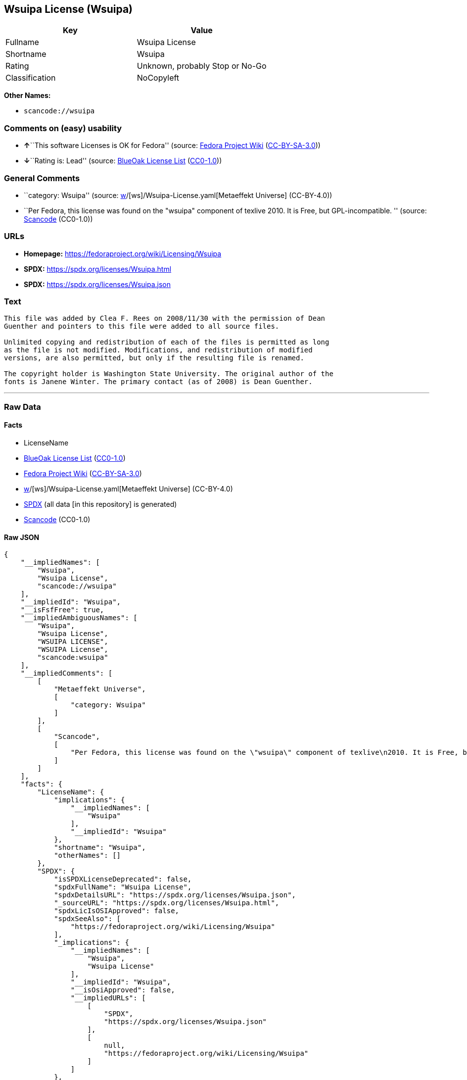 == Wsuipa License (Wsuipa)

[cols=",",options="header",]
|===
|Key |Value
|Fullname |Wsuipa License
|Shortname |Wsuipa
|Rating |Unknown, probably Stop or No-Go
|Classification |NoCopyleft
|===

*Other Names:*

* `scancode://wsuipa`

=== Comments on (easy) usability

* **↑**``This software Licenses is OK for Fedora'' (source:
https://fedoraproject.org/wiki/Licensing:Main?rd=Licensing[Fedora
Project Wiki]
(https://creativecommons.org/licenses/by-sa/3.0/legalcode[CC-BY-SA-3.0]))
* **↓**``Rating is: Lead'' (source:
https://blueoakcouncil.org/list[BlueOak License List]
(https://raw.githubusercontent.com/blueoakcouncil/blue-oak-list-npm-package/master/LICENSE[CC0-1.0]))

=== General Comments

* ``category: Wsuipa'' (source:
https://github.com/org-metaeffekt/metaeffekt-universe/blob/main/src/main/resources/ae-universe/[w]/[ws]/Wsuipa-License.yaml[Metaeffekt
Universe] (CC-BY-4.0))
* ``Per Fedora, this license was found on the "wsuipa" component of
texlive 2010. It is Free, but GPL-incompatible. '' (source:
https://github.com/nexB/scancode-toolkit/blob/develop/src/licensedcode/data/licenses/wsuipa.yml[Scancode]
(CC0-1.0))

=== URLs

* *Homepage:* https://fedoraproject.org/wiki/Licensing/Wsuipa
* *SPDX:* https://spdx.org/licenses/Wsuipa.html
* *SPDX:* https://spdx.org/licenses/Wsuipa.json

=== Text

....
This file was added by Clea F. Rees on 2008/11/30 with the permission of Dean
Guenther and pointers to this file were added to all source files.

Unlimited copying and redistribution of each of the files is permitted as long
as the file is not modified. Modifications, and redistribution of modified
versions, are also permitted, but only if the resulting file is renamed.

The copyright holder is Washington State University. The original author of the
fonts is Janene Winter. The primary contact (as of 2008) is Dean Guenther.
....

'''''

=== Raw Data

==== Facts

* LicenseName
* https://blueoakcouncil.org/list[BlueOak License List]
(https://raw.githubusercontent.com/blueoakcouncil/blue-oak-list-npm-package/master/LICENSE[CC0-1.0])
* https://fedoraproject.org/wiki/Licensing:Main?rd=Licensing[Fedora
Project Wiki]
(https://creativecommons.org/licenses/by-sa/3.0/legalcode[CC-BY-SA-3.0])
* https://github.com/org-metaeffekt/metaeffekt-universe/blob/main/src/main/resources/ae-universe/[w]/[ws]/Wsuipa-License.yaml[Metaeffekt
Universe] (CC-BY-4.0)
* https://spdx.org/licenses/Wsuipa.html[SPDX] (all data [in this
repository] is generated)
* https://github.com/nexB/scancode-toolkit/blob/develop/src/licensedcode/data/licenses/wsuipa.yml[Scancode]
(CC0-1.0)

==== Raw JSON

....
{
    "__impliedNames": [
        "Wsuipa",
        "Wsuipa License",
        "scancode://wsuipa"
    ],
    "__impliedId": "Wsuipa",
    "__isFsfFree": true,
    "__impliedAmbiguousNames": [
        "Wsuipa",
        "Wsuipa License",
        "WSUIPA LICENSE",
        "WSUIPA License",
        "scancode:wsuipa"
    ],
    "__impliedComments": [
        [
            "Metaeffekt Universe",
            [
                "category: Wsuipa"
            ]
        ],
        [
            "Scancode",
            [
                "Per Fedora, this license was found on the \"wsuipa\" component of texlive\n2010. It is Free, but GPL-incompatible.\n"
            ]
        ]
    ],
    "facts": {
        "LicenseName": {
            "implications": {
                "__impliedNames": [
                    "Wsuipa"
                ],
                "__impliedId": "Wsuipa"
            },
            "shortname": "Wsuipa",
            "otherNames": []
        },
        "SPDX": {
            "isSPDXLicenseDeprecated": false,
            "spdxFullName": "Wsuipa License",
            "spdxDetailsURL": "https://spdx.org/licenses/Wsuipa.json",
            "_sourceURL": "https://spdx.org/licenses/Wsuipa.html",
            "spdxLicIsOSIApproved": false,
            "spdxSeeAlso": [
                "https://fedoraproject.org/wiki/Licensing/Wsuipa"
            ],
            "_implications": {
                "__impliedNames": [
                    "Wsuipa",
                    "Wsuipa License"
                ],
                "__impliedId": "Wsuipa",
                "__isOsiApproved": false,
                "__impliedURLs": [
                    [
                        "SPDX",
                        "https://spdx.org/licenses/Wsuipa.json"
                    ],
                    [
                        null,
                        "https://fedoraproject.org/wiki/Licensing/Wsuipa"
                    ]
                ]
            },
            "spdxLicenseId": "Wsuipa"
        },
        "Fedora Project Wiki": {
            "GPLv2 Compat?": "NO",
            "rating": "Good",
            "Upstream URL": "https://fedoraproject.org/wiki/Licensing/Wsuipa",
            "GPLv3 Compat?": "NO",
            "Short Name": "Wsuipa",
            "licenseType": "license",
            "_sourceURL": "https://fedoraproject.org/wiki/Licensing:Main?rd=Licensing",
            "Full Name": "Wsuipa License",
            "FSF Free?": "Yes",
            "_implications": {
                "__impliedNames": [
                    "Wsuipa License"
                ],
                "__isFsfFree": true,
                "__impliedAmbiguousNames": [
                    "Wsuipa"
                ],
                "__impliedJudgement": [
                    [
                        "Fedora Project Wiki",
                        {
                            "tag": "PositiveJudgement",
                            "contents": "This software Licenses is OK for Fedora"
                        }
                    ]
                ]
            }
        },
        "Scancode": {
            "otherUrls": null,
            "homepageUrl": "https://fedoraproject.org/wiki/Licensing/Wsuipa",
            "shortName": "Wsuipa License",
            "textUrls": null,
            "text": "This file was added by Clea F. Rees on 2008/11/30 with the permission of Dean\nGuenther and pointers to this file were added to all source files.\n\nUnlimited copying and redistribution of each of the files is permitted as long\nas the file is not modified. Modifications, and redistribution of modified\nversions, are also permitted, but only if the resulting file is renamed.\n\nThe copyright holder is Washington State University. The original author of the\nfonts is Janene Winter. The primary contact (as of 2008) is Dean Guenther.",
            "category": "Permissive",
            "osiUrl": null,
            "owner": "Washington State University",
            "_sourceURL": "https://github.com/nexB/scancode-toolkit/blob/develop/src/licensedcode/data/licenses/wsuipa.yml",
            "key": "wsuipa",
            "name": "Wsuipa License",
            "spdxId": "Wsuipa",
            "notes": "Per Fedora, this license was found on the \"wsuipa\" component of texlive\n2010. It is Free, but GPL-incompatible.\n",
            "_implications": {
                "__impliedNames": [
                    "scancode://wsuipa",
                    "Wsuipa License",
                    "Wsuipa"
                ],
                "__impliedId": "Wsuipa",
                "__impliedComments": [
                    [
                        "Scancode",
                        [
                            "Per Fedora, this license was found on the \"wsuipa\" component of texlive\n2010. It is Free, but GPL-incompatible.\n"
                        ]
                    ]
                ],
                "__impliedCopyleft": [
                    [
                        "Scancode",
                        "NoCopyleft"
                    ]
                ],
                "__calculatedCopyleft": "NoCopyleft",
                "__impliedText": "This file was added by Clea F. Rees on 2008/11/30 with the permission of Dean\nGuenther and pointers to this file were added to all source files.\n\nUnlimited copying and redistribution of each of the files is permitted as long\nas the file is not modified. Modifications, and redistribution of modified\nversions, are also permitted, but only if the resulting file is renamed.\n\nThe copyright holder is Washington State University. The original author of the\nfonts is Janene Winter. The primary contact (as of 2008) is Dean Guenther.",
                "__impliedURLs": [
                    [
                        "Homepage",
                        "https://fedoraproject.org/wiki/Licensing/Wsuipa"
                    ]
                ]
            }
        },
        "Metaeffekt Universe": {
            "spdxIdentifier": "Wsuipa",
            "shortName": null,
            "category": "Wsuipa",
            "alternativeNames": [
                "Wsuipa License",
                "WSUIPA LICENSE",
                "WSUIPA License"
            ],
            "_sourceURL": "https://github.com/org-metaeffekt/metaeffekt-universe/blob/main/src/main/resources/ae-universe/[w]/[ws]/Wsuipa-License.yaml",
            "otherIds": [
                "scancode:wsuipa"
            ],
            "canonicalName": "Wsuipa License",
            "_implications": {
                "__impliedNames": [
                    "Wsuipa License",
                    "Wsuipa"
                ],
                "__impliedId": "Wsuipa",
                "__impliedAmbiguousNames": [
                    "Wsuipa License",
                    "WSUIPA LICENSE",
                    "WSUIPA License",
                    "scancode:wsuipa"
                ],
                "__impliedComments": [
                    [
                        "Metaeffekt Universe",
                        [
                            "category: Wsuipa"
                        ]
                    ]
                ]
            }
        },
        "BlueOak License List": {
            "BlueOakRating": "Lead",
            "url": "https://spdx.org/licenses/Wsuipa.html",
            "isPermissive": true,
            "_sourceURL": "https://blueoakcouncil.org/list",
            "name": "Wsuipa License",
            "id": "Wsuipa",
            "_implications": {
                "__impliedNames": [
                    "Wsuipa",
                    "Wsuipa License"
                ],
                "__impliedJudgement": [
                    [
                        "BlueOak License List",
                        {
                            "tag": "NegativeJudgement",
                            "contents": "Rating is: Lead"
                        }
                    ]
                ],
                "__impliedCopyleft": [
                    [
                        "BlueOak License List",
                        "NoCopyleft"
                    ]
                ],
                "__calculatedCopyleft": "NoCopyleft",
                "__impliedURLs": [
                    [
                        "SPDX",
                        "https://spdx.org/licenses/Wsuipa.html"
                    ]
                ]
            }
        }
    },
    "__impliedJudgement": [
        [
            "BlueOak License List",
            {
                "tag": "NegativeJudgement",
                "contents": "Rating is: Lead"
            }
        ],
        [
            "Fedora Project Wiki",
            {
                "tag": "PositiveJudgement",
                "contents": "This software Licenses is OK for Fedora"
            }
        ]
    ],
    "__impliedCopyleft": [
        [
            "BlueOak License List",
            "NoCopyleft"
        ],
        [
            "Scancode",
            "NoCopyleft"
        ]
    ],
    "__calculatedCopyleft": "NoCopyleft",
    "__isOsiApproved": false,
    "__impliedText": "This file was added by Clea F. Rees on 2008/11/30 with the permission of Dean\nGuenther and pointers to this file were added to all source files.\n\nUnlimited copying and redistribution of each of the files is permitted as long\nas the file is not modified. Modifications, and redistribution of modified\nversions, are also permitted, but only if the resulting file is renamed.\n\nThe copyright holder is Washington State University. The original author of the\nfonts is Janene Winter. The primary contact (as of 2008) is Dean Guenther.",
    "__impliedURLs": [
        [
            "SPDX",
            "https://spdx.org/licenses/Wsuipa.html"
        ],
        [
            "SPDX",
            "https://spdx.org/licenses/Wsuipa.json"
        ],
        [
            null,
            "https://fedoraproject.org/wiki/Licensing/Wsuipa"
        ],
        [
            "Homepage",
            "https://fedoraproject.org/wiki/Licensing/Wsuipa"
        ]
    ]
}
....

==== Dot Cluster Graph

../dot/Wsuipa.svg
